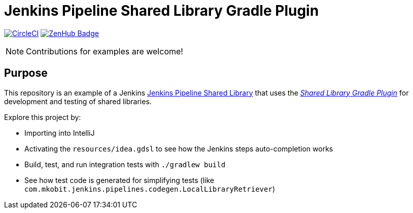 = Jenkins Pipeline Shared Library Gradle Plugin
:uri-shared-library-plugin: https://github.com/mkobit/jenkins-pipeline-shared-libraries-gradle-plugin
:uri-jenkins-shared-library-docs: https://jenkins.io/doc/book/pipeline/shared-libraries/
:uri-jenkins-pipeline-unit: https://github.com/lesfurets/JenkinsPipelineUnit
:uri-build-status-image: https://circleci.com/gh/mkobit/jenkins-pipeline-shared-library-example/tree/master.svg?style=svg
:circle-ci-status-badge: image:{uri-build-status-image}["CircleCI", link="https://circleci.com/gh/mkobit/jenkins-pipeline-shared-library-example/tree/master"]
:uri-zenhub-badge: https://raw.githubusercontent.com/ZenHubIO/support/master/zenhub-badge.png
:version-badge: image:{uri-version-badge-image}["Plugin Version", link="{uri-gradle-plugin-portal}"]
:zenhub-badge: image:{uri-zenhub-badge}["ZenHub Badge", link="https://www.zenhub.com/"]

{circle-ci-status-badge}
{zenhub-badge}

NOTE: Contributions for examples are welcome!

== Purpose

This repository is an example of a Jenkins link:{uri-jenkins-shared-library-docs}[Jenkins Pipeline Shared Library] that uses the link:{uri-shared-library-plugin}[_Shared Library Gradle Plugin_] for development and testing of shared libraries.

Explore this project by:

* Importing into IntelliJ
* Activating the `resources/idea.gdsl` to see how the Jenkins steps auto-completion works
* Build, test, and run integration tests with `./gradlew build`
* See how test code is generated for simplifying tests (like `com.mkobit.jenkins.pipelines.codegen.LocalLibraryRetriever`)
